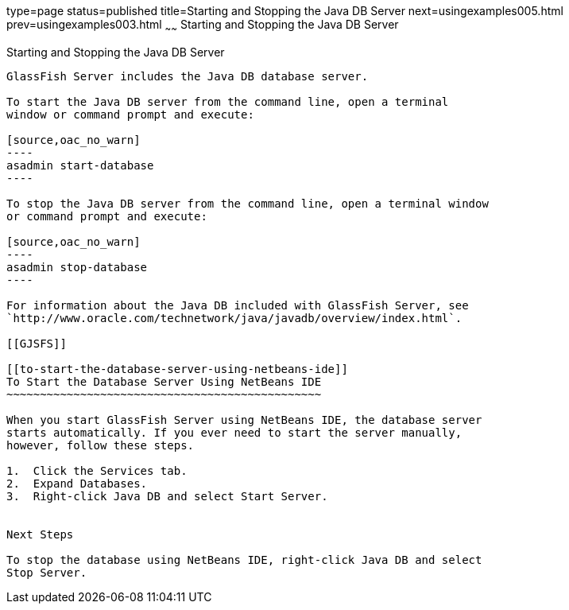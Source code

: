 type=page
status=published
title=Starting and Stopping the Java DB Server
next=usingexamples005.html
prev=usingexamples003.html
~~~~~~
Starting and Stopping the Java DB Server
========================================

[[BNADK]]

[[starting-and-stopping-the-java-db-server]]
Starting and Stopping the Java DB Server
----------------------------------------

GlassFish Server includes the Java DB database server.

To start the Java DB server from the command line, open a terminal
window or command prompt and execute:

[source,oac_no_warn]
----
asadmin start-database
----

To stop the Java DB server from the command line, open a terminal window
or command prompt and execute:

[source,oac_no_warn]
----
asadmin stop-database
----

For information about the Java DB included with GlassFish Server, see
`http://www.oracle.com/technetwork/java/javadb/overview/index.html`.

[[GJSFS]]

[[to-start-the-database-server-using-netbeans-ide]]
To Start the Database Server Using NetBeans IDE
~~~~~~~~~~~~~~~~~~~~~~~~~~~~~~~~~~~~~~~~~~~~~~~

When you start GlassFish Server using NetBeans IDE, the database server
starts automatically. If you ever need to start the server manually,
however, follow these steps.

1.  Click the Services tab.
2.  Expand Databases.
3.  Right-click Java DB and select Start Server.


Next Steps

To stop the database using NetBeans IDE, right-click Java DB and select
Stop Server.


